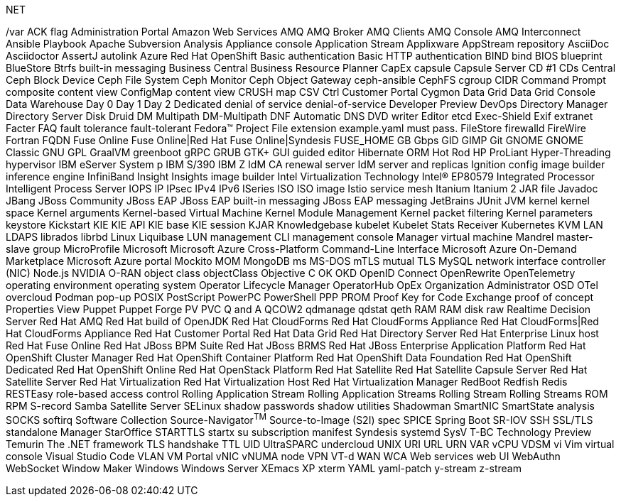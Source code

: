 .NET
// suppress inspection "IncorrectFormatting" for whole file
/var
ACK flag
Administration Portal
Amazon Web Services
AMQ
AMQ Broker
AMQ Clients
AMQ Console
AMQ Interconnect
Ansible Playbook
Apache Subversion
Analysis
Appliance console
Application Stream
Applixware
AppStream repository
AsciiDoc
Asciidoctor
AssertJ
autolink
Azure Red Hat OpenShift
Basic authentication
Basic HTTP authentication
BIND
bind
BIOS
blueprint
BlueStore
Btrfs
built-in messaging
Business Central
Business Resource Planner
CapEx
capsule
Capsule Server
CD #1
CDs
Central
Ceph Block Device
Ceph File System
Ceph Monitor
Ceph Object Gateway
ceph-ansible
CephFS
cgroup
CIDR
Command Prompt
composite content view
ConfigMap
content view
CRUSH map
CSV
Ctrl
Customer Portal
Cygmon
Data Grid
Data Grid Console
Data Warehouse
Day 0
Day 1
Day 2
Dedicated
denial of service
denial-of-service
Developer Preview
DevOps
Directory Manager
Directory Server
Disk Druid
DM Multipath
DM-Multipath
DNF Automatic
DNS
DVD writer
Editor
etcd
Exec-Shield
Exif
extranet
Facter
FAQ
fault tolerance
fault-tolerant
Fedora™ Project
File extension example.yaml must pass.
FileStore
firewalld
FireWire
Fortran
FQDN
Fuse Online
Fuse Online|Red Hat Fuse Online|Syndesis
FUSE_HOME
GB
Gbps
GID
GIMP
Git
GNOME
GNOME Classic
GNU
GPL
GraalVM
greenboot
gRPC
GRUB
GTK+
GUI
guided editor
Hibernate ORM
Hot Rod
HP ProLiant
Hyper-Threading
hypervisor
IBM eServer System p
IBM S/390
IBM Z
IdM CA renewal server
IdM server and replicas
Ignition config
image builder
inference engine
InfiniBand
Insight
Insights image builder
Intel Virtualization Technology
Intel(R) EP80579 Integrated Processor
Intelligent Process Server
IOPS
IP
IPsec
IPv4
IPv6
ISeries
ISO
ISO image
Istio service mesh
Itanium
Itanium 2
JAR file
Javadoc
JBang
JBoss Community
JBoss EAP
JBoss EAP built-in messaging
JBoss EAP messaging
JetBrains
JUnit
JVM
kernel
kernel space
Kernel arguments
Kernel-based Virtual Machine
Kernel Module Management
Kernel packet filtering
Kernel parameters
keystore
Kickstart
KIE
KIE API
KIE base
KIE session
KJAR
Knowledgebase
kubelet
Kubelet Stats Receiver
Kubernetes
KVM
LAN
LDAPS
librados
librbd
Linux
Liquibase
LUN
management CLI
management console
Manager virtual machine
Mandrel
master-slave group
MicroProfile
Microsoft
Microsoft Azure Cross-Platform Command-Line Interface
Microsoft Azure On-Demand Marketplace
Microsoft Azure portal
Mockito
MOM
MongoDB
ms
MS-DOS
mTLS
mutual TLS
MySQL
network interface controller (NIC)
Node.js
NVIDIA
O-RAN
object class
objectClass
Objective C
OK
OKD
OpenID Connect
OpenRewrite
OpenTelemetry
operating environment
operating system
Operator Lifecycle Manager
OperatorHub
OpEx
Organization Administrator
OSD
OTel
overcloud
Podman
pop-up
POSIX
PostScript
PowerPC
PowerShell
PPP
PROM
Proof Key for Code Exchange
proof of concept
Properties View
Puppet
Puppet Forge
PV
PVC
Q and A
QCOW2
qdmanage
qdstat
qeth
RAM
RAM disk
raw
Realtime Decision Server
Red Hat AMQ
Red Hat build of OpenJDK
Red Hat CloudForms
Red Hat CloudForms Appliance
Red Hat CloudForms|Red Hat CloudForms Appliance
Red Hat Customer Portal
Red Hat Data Grid
Red Hat Directory Server
Red Hat Enterprise Linux host
Red Hat Fuse Online
Red Hat JBoss BPM Suite
Red Hat JBoss BRMS
Red Hat JBoss Enterprise Application Platform
Red Hat OpenShift Cluster Manager
Red Hat OpenShift Container Platform
Red Hat OpenShift Data Foundation
Red Hat OpenShift Dedicated
Red Hat OpenShift Online
Red Hat OpenStack Platform
Red Hat Satellite
Red Hat Satellite Capsule Server
Red Hat Satellite Server
Red Hat Virtualization
Red Hat Virtualization Host
Red Hat Virtualization Manager
RedBoot
Redfish
Redis
RESTEasy
role-based access control
Rolling Application Stream
Rolling Application Streams
Rolling Stream
Rolling Streams
ROM
RPM
S-record
Samba
Satellite Server
SELinux
shadow passwords
shadow utilities
Shadowman
SmartNIC
SmartState analysis
SOCKS
softirq
Software Collection
Source-Navigator^TM^
Source-to-Image (S2I)
spec
SPICE
Spring Boot
SR-IOV
SSH
SSL/TLS
standalone Manager
StarOffice
STARTTLS
startx
su
subscription manifest
Syndesis
systemd
SysV
T-BC
Technology Preview
Temurin
The .NET framework
TLS handshake
TTL
UID
UltraSPARC
undercloud
UNIX
URI
URL
URN
VAR
vCPU
VDSM
vi
Vim
virtual console
Visual Studio Code
VLAN
VM Portal
vNIC
vNUMA node
VPN
VT-d
WAN
WCA
Web services
web UI
WebAuthn
WebSocket
Window Maker
Windows
Windows Server
XEmacs
XP
xterm
YAML
yaml-patch
y-stream
z-stream
